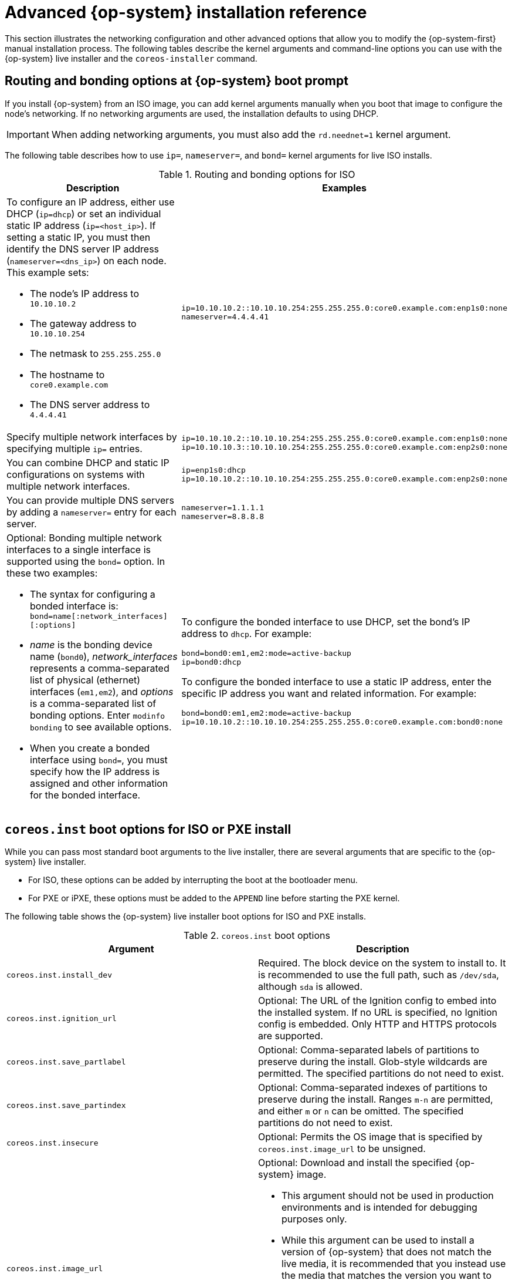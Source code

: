 // Module included in the following assemblies:
//
// * installing/installing_bare_metal/installing-bare-metal.adoc
// * installing/installing_bare_metal/installing-restricted-networks-bare-metal.adoc
// * installing/installing_bare_metal/installing-bare-metal-network-customizations.adoc
// * installing/installing_platform_agnostic/installing-platform-agnostic.adoc
// * installing/installing_ibm_power/installing-ibm-power.adoc
// * installing/installing_ibm_power/installing-restricted-networks-ibm-power.adoc

[id="installation-user-infra-machines-static-network_{context}"]
= Advanced {op-system} installation reference

This section illustrates the networking configuration and other advanced options that allow you to modify the {op-system-first} manual installation process. The following tables describe the kernel arguments and command-line options you can use with the {op-system} live installer and the `coreos-installer` command.

[discrete]
== Routing and bonding options at {op-system} boot prompt

If you install {op-system} from an ISO image, you can add kernel arguments manually when you boot that image to configure the node's networking. If no networking arguments are used, the installation defaults to using DHCP.

[IMPORTANT]
====
When adding networking arguments, you must also add the `rd.neednet=1` kernel argument.
====

The following table describes how to use `ip=`, `nameserver=`, and `bond=` kernel arguments for live ISO installs.

.Routing and bonding options for ISO
|===
|Description |Examples

a|To configure an IP address, either use DHCP (`ip=dhcp`) or set an individual static IP address (`ip=<host_ip>`). If setting a static IP, you must then identify the DNS server IP address (`nameserver=<dns_ip>`) on each node. This example sets: +

* The node's IP address to `10.10.10.2` +
* The gateway address to `10.10.10.254` +
* The netmask to `255.255.255.0` +
* The hostname to `core0.example.com` +
* The DNS server address to `4.4.4.41`

a|
----
ip=10.10.10.2::10.10.10.254:255.255.255.0:core0.example.com:enp1s0:none
nameserver=4.4.4.41
----

a|Specify multiple network interfaces by specifying multiple `ip=` entries.
a|
----
ip=10.10.10.2::10.10.10.254:255.255.255.0:core0.example.com:enp1s0:none
ip=10.10.10.3::10.10.10.254:255.255.255.0:core0.example.com:enp2s0:none
----

a|You can combine DHCP
and static IP configurations on systems with
multiple network interfaces.
a|
----
ip=enp1s0:dhcp
ip=10.10.10.2::10.10.10.254:255.255.255.0:core0.example.com:enp2s0:none
----

a|You can provide multiple DNS servers by adding a `nameserver=` entry for each server.
a|
----
nameserver=1.1.1.1
nameserver=8.8.8.8
----

a|Optional: Bonding multiple network interfaces to a single interface is supported
using the `bond=` option.  In these two examples:

* The syntax for configuring a bonded interface is: `bond=name[:network_interfaces][:options]`
* _name_ is the bonding device name (`bond0`), _network_interfaces_
represents a comma-separated list of physical (ethernet) interfaces (`em1,em2`),
and _options_ is a comma-separated list of bonding options. Enter `modinfo bonding` to see available options.
* When you
create a bonded interface using `bond=`, you must specify how the IP address
is assigned and other
information for the bonded interface.
a|
To configure the bonded interface to use DHCP, set the bond's IP address
to `dhcp`. For example:

----
bond=bond0:em1,em2:mode=active-backup
ip=bond0:dhcp
----

To configure the bonded interface to use a static IP address,
enter the specific IP address you want and related information. For example:

----
bond=bond0:em1,em2:mode=active-backup
ip=10.10.10.2::10.10.10.254:255.255.255.0:core0.example.com:bond0:none
----

|===

[discrete]
== `coreos.inst` boot options for ISO or PXE install

While you can pass most standard boot arguments to the live installer, there are several arguments that are specific to the {op-system} live installer.

* For ISO, these options can be added by interrupting the boot at the bootloader menu.

* For PXE or iPXE, these options must be added to the `APPEND` line before starting the PXE kernel.

The following table shows the {op-system} live installer boot options for ISO and PXE installs.

.`coreos.inst` boot options
|===
|Argument |Description

a|`coreos.inst.install_dev`

a|Required. The block device on the system to install to. It is recommended to use the full path, such as `/dev/sda`, although `sda` is allowed.

a|`coreos.inst.ignition_url`

a|Optional: The URL of the Ignition config to embed into the installed system. If no URL is specified, no Ignition config is embedded. Only HTTP and HTTPS protocols are supported.

a|`coreos.inst.save_partlabel`

a|Optional: Comma-separated labels of partitions to preserve during the install. Glob-style wildcards are permitted. The specified partitions do not need to exist.

a|`coreos.inst.save_partindex`

a|Optional: Comma-separated indexes of partitions to preserve during the install. Ranges `m-n` are permitted, and either `m` or `n` can be omitted. The specified partitions do not need to exist.

a|`coreos.inst.insecure`

a|Optional: Permits the OS image that is specified by `coreos.inst.image_url` to be unsigned.

a|`coreos.inst.image_url`

a|Optional: Download and install the specified {op-system} image.

* This argument should not be used in production environments and is intended for debugging purposes only.

* While this argument can be used to install a version of {op-system} that does not match the live media, it is recommended that you instead use the media that matches the version you want to install.

* If you are using `coreos.inst.image_url`, you must also use `coreos.inst.insecure`. This is because the bare-metal media are not GPG-signed for {product-title}.

* Only HTTP and HTTPS protocols are supported.

a|`coreos.inst.skip_reboot`

a|Optional: The system will not reboot after installing. Once the install finishes, you will receive a prompt that allows you to inspect what is happening during installation. This argument should not be used in production environments and is intended for debugging purposes only.

a|`coreos.inst.platform_id`

a| Optional: The Ignition platform ID of the platform the {op-system} image is being installed on. Default is `metal`. This option determines whether or not to request an Ignition config from the cloud provider, such as VMware. For example: `coreos.inst.platform_id=vmware`.

a|`ignition.config.url`

a|Optional: The URL of the Ignition config for the live boot. For example, this can be used to customize how `coreos-installer` is invoked, or to run code before or after the installation. This is different from `coreos.inst.ignition_url`, which is the Ignition config for the installed system.
|===

[discrete]
== `coreos-installer` options for ISO install

You can also install {op-system} by invoking the `coreos-installer` command directly from the command line. The kernel arguments in the previous table provide a shortcut for automatically invoking `coreos-installer` at boot time, but you can pass similar arguments directly to `coreos-installer` when running it from a shell prompt.

The following table shows the options and subcommands you can pass to the `coreos-installer` command during a live install.

.`coreos-installer` command-line options, arguments, and subcommands
|===

2+|_Command-line options_

|*Option* |*Description*

a| `-u`, `--image-url <url>`
a|Specify the image URL manually.

a|`-i,` `--ignition-file <path>`
a|Embed an Ignition config from a file.

a|`I`, `--ignition-url <URL>`
a|Embed an Ignition config from a URL.

a|`--ignition-hash <digest>`
a|Digest `type-value` of the Ignition config.

a|`-p`, `--platform <name>`
a|Override the Ignition platform ID for the installed system.

a|`--append-karg <arg>...`
a|Append a default kernel argument to the installed system.

a|`--delete-karg <arg>...`
a|Delete a default kernel argument from the installed system.

a|`-n`, `--copy-network`
a|Copy the network configuration from the install environment.

a|`--network-dir <path>`
a|For use with `-n`. Default is `/etc/NetworkManager/system-connections/`.

a|`--save-partlabel <lx>..`
a|Save partitions with this label glob.

a|`--save-partindex <id>...`
a|Save partitions with this number or range.

a|`--insecure`
a|Skip signature verification.

a|`--insecure-ignition`
a|Allow Ignition URL without HTTPS or hash.

a|`--architecture <name>`
a|Target CPU architecture. Default is `x86_64`.

a|`--preserve-on-error`
a|Do not clear partition table on error.

a|`-h`, `--help`
a|Print help information.

a| `-f`, `--image-file <path>`
a|Specify a local image file manually. Used for debugging.

a|
a|

2+|_Command-line argument_

|*Argument* |*Description*

a|`<device>`
a|The destination device.

a|
a|

2+|_coreos-installer embedded Ignition commands_

|*Command* |*Description*

a|`$ coreos-installer iso ignition embed <options> --ignition-file <file_path> <ISO_image>`
a|Embed an Ignition config in an ISO image.

a|`coreos-installer iso ignition show <options> <ISO_image>`
|Show the embedded Ignition config from an ISO image.

a|`coreos-installer iso ignition remove <options> <ISO_image>`
a|Remove the embedded Ignition config from an ISO image.

a|
a|

2+|_coreos-installer ISO Ignition options_

|*Option* |*Description*

a|`-f`, `--force`
a|Overwrite an existing Ignition config.

a|`-i`, `--ignition-file <path>`
a|The Ignition config to be used. Default is `stdin`.

a|`-o`, `--output <path>`
a|Write the ISO to a new output file.

a|`-h`, `--help`
a|Print help information.

a|
a|

2+|_coreos-installer PXE Ignition commands_

|*Command* |*Description*

2+|Note that not all of these options are accepted by all subcommands.

a|`coreos-installer pxe ignition wrap <options>`
a|Wrap an Ignition config in an image.

a|`coreos-installer pxe ignition unwrap <options> <image_name>`
a|Show the wrapped Ignition config in an image.

a|
a|

2+|_coreos-installer PXE Ignition options_

|*Option* |*Description*

2+|Note that not all of these options are accepted by all subcommands.

a|`-i`, `--ignition-file <path>`
a|The Ignition config to be used. Default is `stdin`.

a|`-o,` `--output <path>`
a|Write the ISO to a new output file.

a|`-h`, `--help`
a|Print help information.

|===
